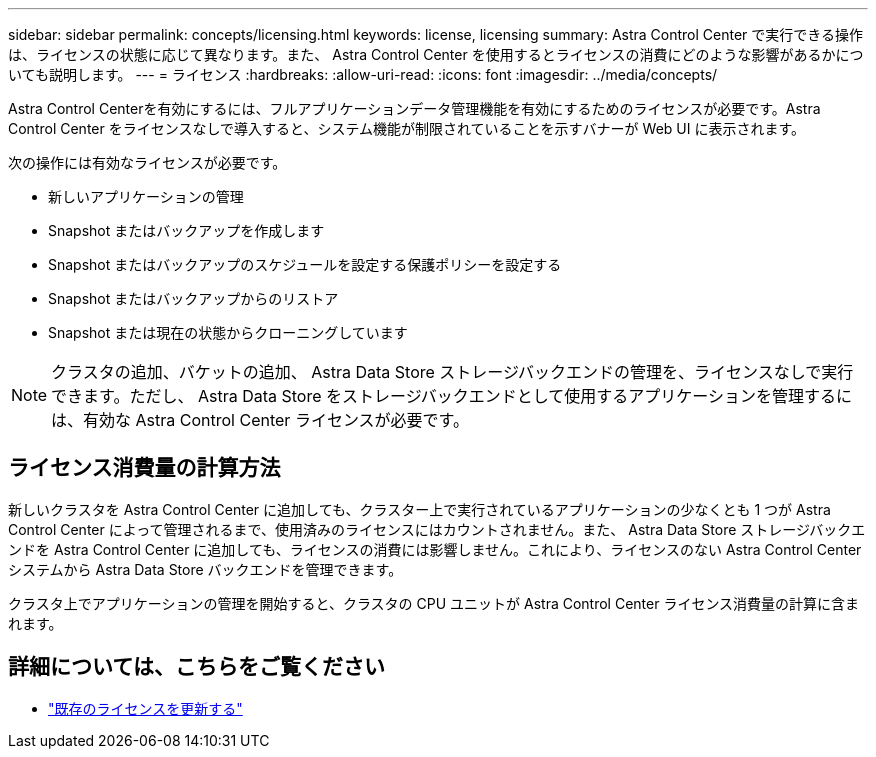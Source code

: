 ---
sidebar: sidebar 
permalink: concepts/licensing.html 
keywords: license, licensing 
summary: Astra Control Center で実行できる操作は、ライセンスの状態に応じて異なります。また、 Astra Control Center を使用するとライセンスの消費にどのような影響があるかについても説明します。 
---
= ライセンス
:hardbreaks:
:allow-uri-read: 
:icons: font
:imagesdir: ../media/concepts/


[role="lead"]
Astra Control Centerを有効にするには、フルアプリケーションデータ管理機能を有効にするためのライセンスが必要です。Astra Control Center をライセンスなしで導入すると、システム機能が制限されていることを示すバナーが Web UI に表示されます。

次の操作には有効なライセンスが必要です。

* 新しいアプリケーションの管理
* Snapshot またはバックアップを作成します
* Snapshot またはバックアップのスケジュールを設定する保護ポリシーを設定する
* Snapshot またはバックアップからのリストア
* Snapshot または現在の状態からクローニングしています



NOTE: クラスタの追加、バケットの追加、 Astra Data Store ストレージバックエンドの管理を、ライセンスなしで実行できます。ただし、 Astra Data Store をストレージバックエンドとして使用するアプリケーションを管理するには、有効な Astra Control Center ライセンスが必要です。



== ライセンス消費量の計算方法

新しいクラスタを Astra Control Center に追加しても、クラスター上で実行されているアプリケーションの少なくとも 1 つが Astra Control Center によって管理されるまで、使用済みのライセンスにはカウントされません。また、 Astra Data Store ストレージバックエンドを Astra Control Center に追加しても、ライセンスの消費には影響しません。これにより、ライセンスのない Astra Control Center システムから Astra Data Store バックエンドを管理できます。

クラスタ上でアプリケーションの管理を開始すると、クラスタの CPU ユニットが Astra Control Center ライセンス消費量の計算に含まれます。



== 詳細については、こちらをご覧ください

* link:../use/update-licenses.html["既存のライセンスを更新する"]

